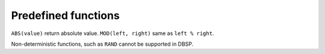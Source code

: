 .. _predefined_functions:

Predefined functions
=====================

``ABS(value)`` return absolute value.
``MOD(left, right)`` same as ``left % right``.

Non-deterministic functions, such as ``RAND`` cannot be supported in
DBSP.
